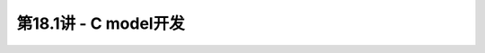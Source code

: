 .. -----------------------------------------------------------------------------
   ..
   ..  Filename       : index.rst
   ..  Author         : Huang Leilei
   ..  Status         : phase 000
   ..  Created        : 2023-05-25
   ..  Description    : description about 第18.1讲 - C model开发
   ..
.. -----------------------------------------------------------------------------

第18.1讲 - C model开发
--------------------------------------------------------------------------------

.. image:: 幻灯片1.PNG
.. image:: 幻灯片2.PNG
